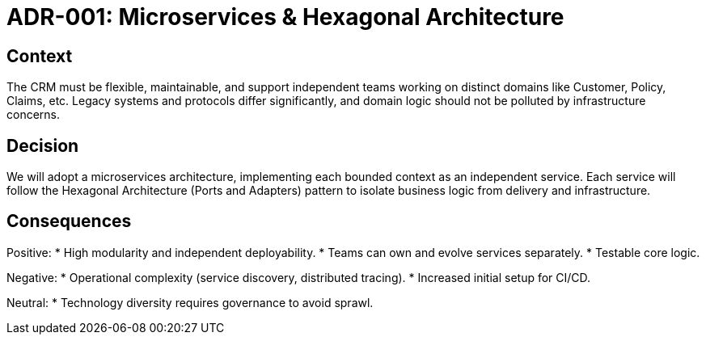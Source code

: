 = ADR-001: Microservices & Hexagonal Architecture

== Context
The CRM must be flexible, maintainable, and support independent teams working on distinct domains like Customer, Policy, Claims, etc. Legacy systems and protocols differ significantly, and domain logic should not be polluted by infrastructure concerns.

== Decision
We will adopt a microservices architecture, implementing each bounded context as an independent service. Each service will follow the Hexagonal Architecture (Ports and Adapters) pattern to isolate business logic from delivery and infrastructure.  

== Consequences
Positive:
* High modularity and independent deployability.
* Teams can own and evolve services separately.
* Testable core logic.

Negative:
* Operational complexity (service discovery, distributed tracing).
* Increased initial setup for CI/CD.

Neutral:
* Technology diversity requires governance to avoid sprawl.
